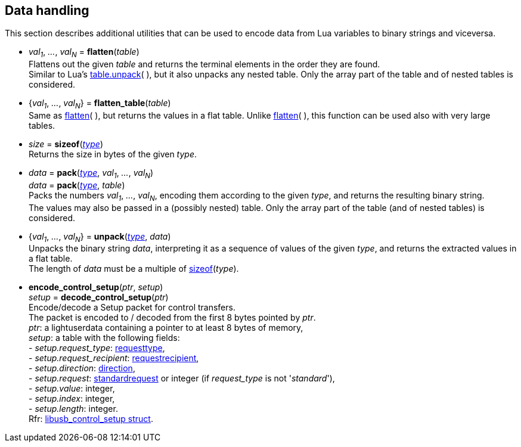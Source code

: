 
[[datahandling]]
== Data handling

This section describes additional utilities that can be used to encode data from Lua 
variables to binary strings and viceversa.

[[datahandling_flatten]]
* _val~1~_, _..._, _val~N~_ = *flatten*(_table_) +
[small]#Flattens out the given _table_ and returns the terminal elements in the order they are found. +
Similar to Lua's 
http://www.lua.org/manual/5.3/manual.html#pdf-table.unpack[table.unpack](&nbsp;), but it also unpacks
any nested table. Only the array part of the table and of nested tables is considered.#

[[datahandling_flatten_table]]
* {_val~1~_, _..._, _val~N~_} = *flatten_table*(_table_) +
[small]#Same as <<datahandling_flatten, flatten>>(&nbsp;), but returns the values in a flat table. 
Unlike <<datahandling_flatten, flatten>>(&nbsp;), this function can be used also with very large tables.#

[[datahandling_sizeof]]
* _size_ = *sizeof*(<<type, _type_>>) +
[small]#Returns the size in bytes of the given _type_.#

[[datahandling_pack]]
* _data_ = *pack*(<<type, _type_>>, _val~1~_, _..._, _val~N~_) +
_data_ = *pack*(<<type, _type_>>, _table_) +
[small]#Packs the numbers _val~1~_, _..._, _val~N~_, encoding  them according to the given _type_, and returns the resulting binary string. +
The values may also be passed in a (possibly nested) table. Only the array part of the table (and of nested tables) is considered.#

[[datahandling_unpack]]
* {_val~1~_, _..._, _val~N~_} = *unpack*(<<type, _type_>>, _data_) +
[small]#Unpacks the binary string _data_, interpreting it as a sequence of values of the given _type_,
and returns the extracted values in a flat table. +
The length of _data_ must be a multiple of <<datahandling_sizeof, sizeof>>(_type_).#

[[encode_control_setup]]
* *encode_control_setup*(_ptr_, _setup_) +
_setup_ = *decode_control_setup*(_ptr_) +
[small]#Encode/decode a Setup packet for control transfers. +
The packet is encoded to / decoded from the first 8 bytes pointed by _ptr_. +
_ptr_: a lightuserdata containing a pointer to at least 8 bytes of memory, +
_setup_: a table with the following fields: +
pass:[-] _setup.request_type_: <<requesttype, requesttype>>, +
pass:[-] _setup.request_recipient_: <<requestrecipient, requestrecipient>>, +
pass:[-] _setup.direction_: <<direction, direction>>, +
pass:[-] _setup.request_: <<standardrequest, standardrequest>> or integer (if _request_type_ is not '_standard_'), +
pass:[-] _setup.value_: integer, +
pass:[-] _setup.index_: integer, +
pass:[-] _setup.length_: integer. +
Rfr: link:++http://libusb.sourceforge.net/api-1.0/structlibusb__control__setup.html++[libusb_control_setup struct].#

